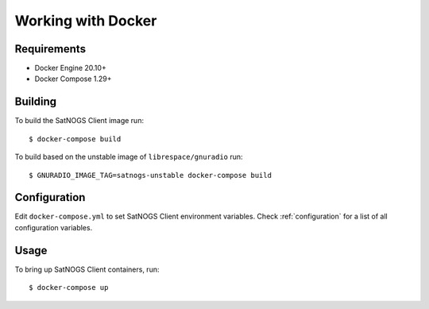 Working with Docker
===================

Requirements
------------

- Docker Engine 20.10+
- Docker Compose 1.29+

Building
--------

To build the SatNOGS Client image run::

  $ docker-compose build

To build based on the unstable image of ``librespace/gnuradio`` run::

  $ GNURADIO_IMAGE_TAG=satnogs-unstable docker-compose build

Configuration
-------------

Edit ``docker-compose.yml`` to set SatNOGS Client environment variables.
Check :ref:`configuration` for a list of all configuration variables.

Usage
-----

To bring up SatNOGS Client containers, run::

  $ docker-compose up
